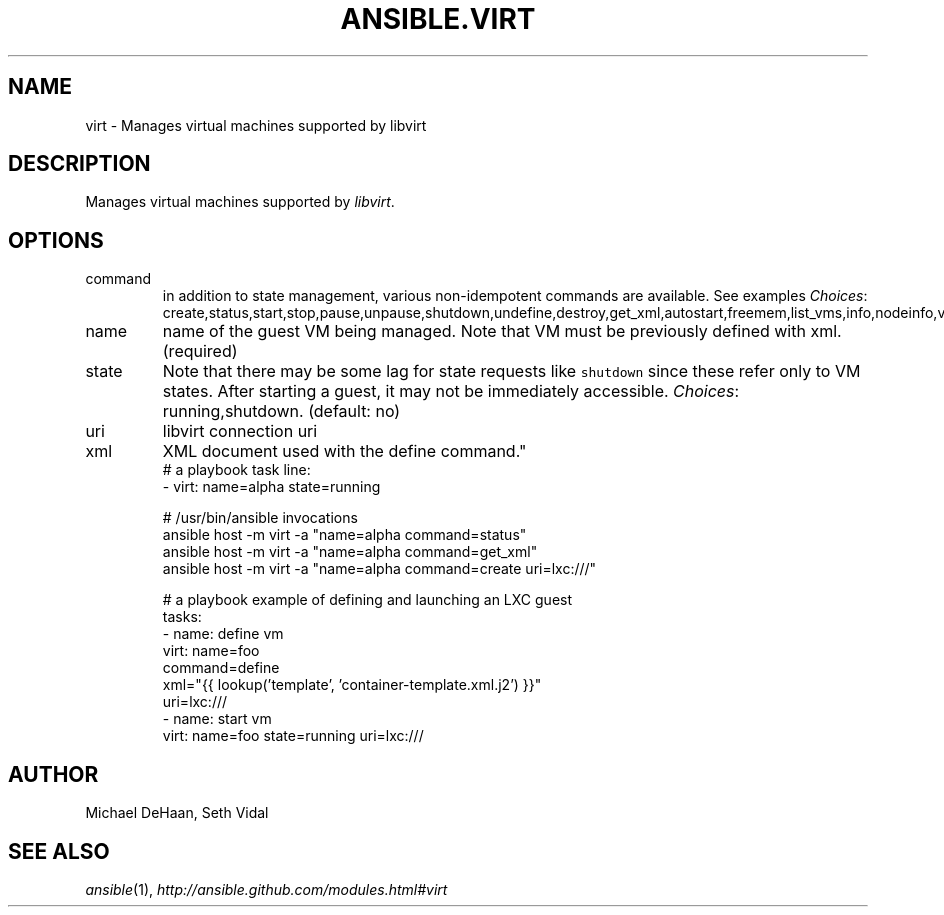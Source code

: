 .TH ANSIBLE.VIRT 3 "2013-09-13" "1.3.0" "ANSIBLE MODULES"
." generated from library/cloud/virt
.SH NAME
virt \- Manages virtual machines supported by libvirt
." ------ DESCRIPTION
.SH DESCRIPTION
.PP
Manages virtual machines supported by \fIlibvirt\fR. 
." ------ OPTIONS
."
."
.SH OPTIONS
   
.IP command
in addition to state management, various non-idempotent commands are available. See examples
.IR Choices :
create,status,start,stop,pause,unpause,shutdown,undefine,destroy,get_xml,autostart,freemem,list_vms,info,nodeinfo,virttype,define.   
.IP name
name of the guest VM being managed. Note that VM must be previously defined with xml.(required)   
.IP state
Note that there may be some lag for state requests like \fCshutdown\fR since these refer only to VM states. After starting a guest, it may not be immediately accessible.
.IR Choices :
running,shutdown. (default: no)   
.IP uri
libvirt connection uri   
.IP xml
XML document used with the define command."
."
." ------ NOTES
."
."
." ------ EXAMPLES
." ------ PLAINEXAMPLES
.nf
# a playbook task line:
- virt: name=alpha state=running

# /usr/bin/ansible invocations
ansible host -m virt -a "name=alpha command=status"
ansible host -m virt -a "name=alpha command=get_xml"
ansible host -m virt -a "name=alpha command=create uri=lxc:///"

# a playbook example of defining and launching an LXC guest
tasks:
  - name: define vm
    virt: name=foo
          command=define
          xml="{{ lookup('template', 'container-template.xml.j2') }}"
          uri=lxc:///
  - name: start vm
    virt: name=foo state=running uri=lxc:///

.fi

." ------- AUTHOR
.SH AUTHOR
Michael DeHaan, Seth Vidal
.SH SEE ALSO
.IR ansible (1),
.I http://ansible.github.com/modules.html#virt